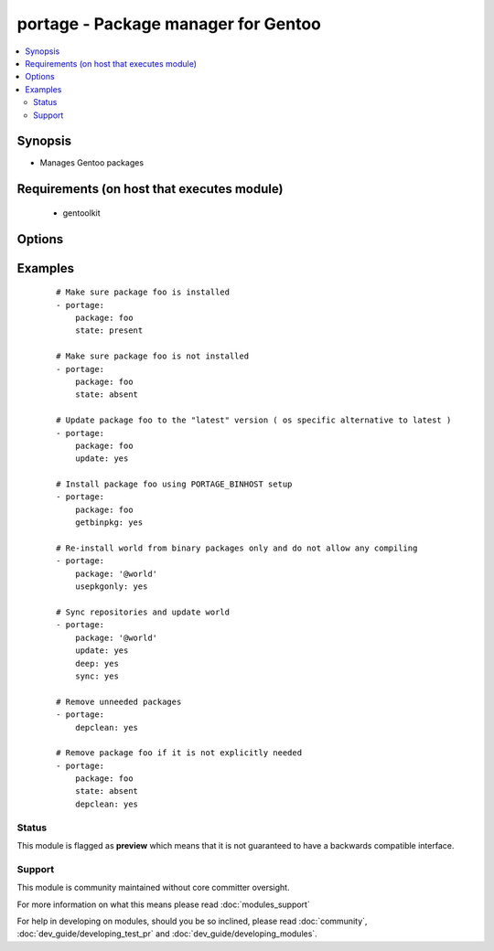 .. _portage:


portage - Package manager for Gentoo
++++++++++++++++++++++++++++++++++++

.. versionadded:: 1.6


.. contents::
   :local:
   :depth: 2


Synopsis
--------

* Manages Gentoo packages


Requirements (on host that executes module)
-------------------------------------------

  * gentoolkit


Options
-------

.. raw:: html

    <table border=1 cellpadding=4>
    <tr>
    <th class="head">parameter</th>
    <th class="head">required</th>
    <th class="head">default</th>
    <th class="head">choices</th>
    <th class="head">comments</th>
    </tr>
                <tr><td>changed_use<br/><div style="font-size: small;"> (added in 1.8)</div></td>
    <td>no</td>
    <td></td>
        <td><ul><li>yes</li><li>no</li></ul></td>
        <td><div>Include installed packages where USE flags have changed, except when</div><div>flags that the user has not enabled are added or removed</div><div>(--changed-use)</div>        </td></tr>
                <tr><td>deep<br/><div style="font-size: small;"></div></td>
    <td>no</td>
    <td></td>
        <td><ul><li>yes</li><li>no</li></ul></td>
        <td><div>Consider the entire dependency tree of packages (--deep)</div>        </td></tr>
                <tr><td>depclean<br/><div style="font-size: small;"></div></td>
    <td>no</td>
    <td></td>
        <td><ul><li>yes</li><li>no</li></ul></td>
        <td><div>Remove packages not needed by explicitly merged packages (--depclean)</div><div>If no package is specified, clean up the world's dependencies</div><div>Otherwise, --depclean serves as a dependency aware version of --unmerge</div>        </td></tr>
                <tr><td>getbinpkg<br/><div style="font-size: small;"></div></td>
    <td>no</td>
    <td></td>
        <td><ul><li>yes</li><li>no</li></ul></td>
        <td><div>Prefer packages specified at PORTAGE_BINHOST in make.conf</div>        </td></tr>
                <tr><td>jobs<br/><div style="font-size: small;"> (added in 2.3)</div></td>
    <td>no</td>
    <td>None</td>
        <td></td>
        <td><div>Specifies the number of packages to build simultaneously.</div>        </td></tr>
                <tr><td>keepgoing<br/><div style="font-size: small;"> (added in 2.3)</div></td>
    <td>no</td>
    <td></td>
        <td><ul><li>yes</li><li>no</li></ul></td>
        <td><div>Continue as much as possible after an error.</div>        </td></tr>
                <tr><td>loadavg<br/><div style="font-size: small;"> (added in 2.3)</div></td>
    <td>no</td>
    <td>None</td>
        <td></td>
        <td><div>Specifies that no new builds should be started if there are</div><div>other builds running and the load average is at least LOAD</div>        </td></tr>
                <tr><td>newuse<br/><div style="font-size: small;"></div></td>
    <td>no</td>
    <td></td>
        <td><ul><li>yes</li><li>no</li></ul></td>
        <td><div>Include installed packages where USE flags have changed (--newuse)</div>        </td></tr>
                <tr><td>nodeps<br/><div style="font-size: small;"></div></td>
    <td>no</td>
    <td></td>
        <td><ul><li>yes</li><li>no</li></ul></td>
        <td><div>Only merge packages but not their dependencies (--nodeps)</div>        </td></tr>
                <tr><td>noreplace<br/><div style="font-size: small;"></div></td>
    <td>no</td>
    <td></td>
        <td><ul><li>yes</li><li>no</li></ul></td>
        <td><div>Do not re-emerge installed packages (--noreplace)</div>        </td></tr>
                <tr><td>oneshot<br/><div style="font-size: small;"></div></td>
    <td>no</td>
    <td></td>
        <td><ul><li>yes</li><li>no</li></ul></td>
        <td><div>Do not add the packages to the world file (--oneshot)</div>        </td></tr>
                <tr><td>onlydeps<br/><div style="font-size: small;"></div></td>
    <td>no</td>
    <td></td>
        <td><ul><li>yes</li><li>no</li></ul></td>
        <td><div>Only merge packages' dependencies but not the packages (--onlydeps)</div>        </td></tr>
                <tr><td>package<br/><div style="font-size: small;"></div></td>
    <td>no</td>
    <td></td>
        <td></td>
        <td><div>Package atom or set, e.g. <code>sys-apps/foo</code> or <code>&gt;foo-2.13</code> or <code>@world</code></div>        </td></tr>
                <tr><td>quiet<br/><div style="font-size: small;"></div></td>
    <td>no</td>
    <td></td>
        <td><ul><li>yes</li><li>no</li></ul></td>
        <td><div>Run emerge in quiet mode (--quiet)</div>        </td></tr>
                <tr><td>state<br/><div style="font-size: small;"></div></td>
    <td>no</td>
    <td>present</td>
        <td><ul><li>present</li><li>installed</li><li>emerged</li><li>absent</li><li>removed</li><li>unmerged</li><li>latest</li></ul></td>
        <td><div>State of the package atom</div>        </td></tr>
                <tr><td>sync<br/><div style="font-size: small;"></div></td>
    <td>no</td>
    <td></td>
        <td><ul><li>web</li><li>yes</li><li>no</li></ul></td>
        <td><div>Sync package repositories first</div><div>If yes, perform "emerge --sync"</div><div>If web, perform "emerge-webrsync"</div>        </td></tr>
                <tr><td>update<br/><div style="font-size: small;"></div></td>
    <td>no</td>
    <td></td>
        <td><ul><li>yes</li><li>no</li></ul></td>
        <td><div>Update packages to the best version available (--update)</div>        </td></tr>
                <tr><td>usepkgonly<br/><div style="font-size: small;"></div></td>
    <td>no</td>
    <td></td>
        <td><ul><li>yes</li><li>no</li></ul></td>
        <td><div>Merge only binaries (no compiling). This sets getbinpkg=yes.</div>        </td></tr>
                <tr><td>verbose<br/><div style="font-size: small;"></div></td>
    <td>no</td>
    <td></td>
        <td><ul><li>yes</li><li>no</li></ul></td>
        <td><div>Run emerge in verbose mode (--verbose)</div>        </td></tr>
        </table>
    </br>



Examples
--------

 ::

    # Make sure package foo is installed
    - portage:
        package: foo
        state: present
    
    # Make sure package foo is not installed
    - portage:
        package: foo
        state: absent
    
    # Update package foo to the "latest" version ( os specific alternative to latest )
    - portage:
        package: foo
        update: yes
    
    # Install package foo using PORTAGE_BINHOST setup
    - portage:
        package: foo
        getbinpkg: yes
    
    # Re-install world from binary packages only and do not allow any compiling
    - portage:
        package: '@world'
        usepkgonly: yes
    
    # Sync repositories and update world
    - portage:
        package: '@world'
        update: yes
        deep: yes
        sync: yes
    
    # Remove unneeded packages
    - portage:
        depclean: yes
    
    # Remove package foo if it is not explicitly needed
    - portage:
        package: foo
        state: absent
        depclean: yes





Status
~~~~~~

This module is flagged as **preview** which means that it is not guaranteed to have a backwards compatible interface.


Support
~~~~~~~

This module is community maintained without core committer oversight.

For more information on what this means please read :doc:`modules_support`


For help in developing on modules, should you be so inclined, please read :doc:`community`, :doc:`dev_guide/developing_test_pr` and :doc:`dev_guide/developing_modules`.
